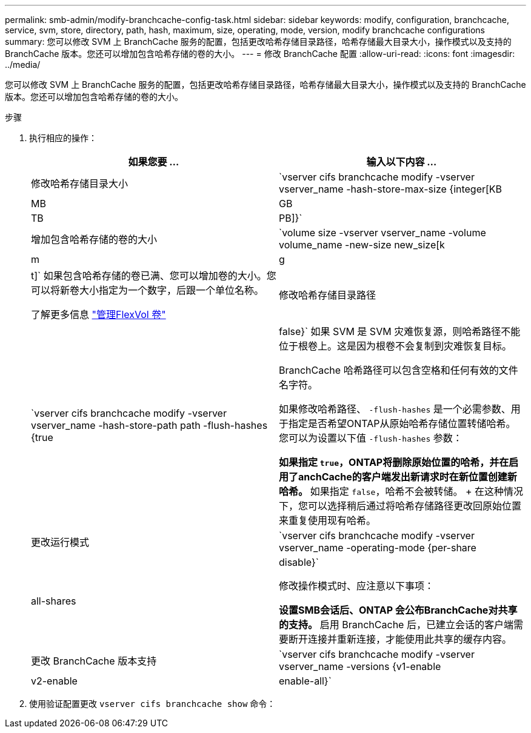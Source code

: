 ---
permalink: smb-admin/modify-branchcache-config-task.html 
sidebar: sidebar 
keywords: modify, configuration, branchcache, service, svm, store, directory, path, hash, maximum, size, operating, mode, version, modify branchcache configurations 
summary: 您可以修改 SVM 上 BranchCache 服务的配置，包括更改哈希存储目录路径，哈希存储最大目录大小，操作模式以及支持的 BranchCache 版本。您还可以增加包含哈希存储的卷的大小。 
---
= 修改 BranchCache 配置
:allow-uri-read: 
:icons: font
:imagesdir: ../media/


[role="lead"]
您可以修改 SVM 上 BranchCache 服务的配置，包括更改哈希存储目录路径，哈希存储最大目录大小，操作模式以及支持的 BranchCache 版本。您还可以增加包含哈希存储的卷的大小。

.步骤
. 执行相应的操作：
+
|===
| 如果您要 ... | 输入以下内容 ... 


 a| 
修改哈希存储目录大小
 a| 
`vserver cifs branchcache modify -vserver vserver_name -hash-store-max-size {integer[KB|MB|GB|TB|PB]}`



 a| 
增加包含哈希存储的卷的大小
 a| 
`volume size -vserver vserver_name -volume volume_name -new-size new_size[k|m|g|t]`     如果包含哈希存储的卷已满、您可以增加卷的大小。您可以将新卷大小指定为一个数字，后跟一个单位名称。

了解更多信息 link:../volumes/commands-manage-flexvol-volumes-reference.html["管理FlexVol 卷"]



 a| 
修改哈希存储目录路径
 a| 
`vserver cifs branchcache modify -vserver vserver_name -hash-store-path path -flush-hashes {true|false}`     如果 SVM 是 SVM 灾难恢复源，则哈希路径不能位于根卷上。这是因为根卷不会复制到灾难恢复目标。

BranchCache 哈希路径可以包含空格和任何有效的文件名字符。

如果修改哈希路径、 `-flush-hashes` 是一个必需参数、用于指定是否希望ONTAP从原始哈希存储位置转储哈希。您可以为设置以下值 `-flush-hashes` 参数：

** 如果指定 `true`，ONTAP将删除原始位置的哈希，并在启用了anchCache的客户端发出新请求时在新位置创建新哈希。
** 如果指定 `false`，哈希不会被转储。
+
在这种情况下，您可以选择稍后通过将哈希存储路径更改回原始位置来重复使用现有哈希。





 a| 
更改运行模式
 a| 
`vserver cifs branchcache modify -vserver vserver_name -operating-mode {per-share|all-shares|disable}`

修改操作模式时、应注意以下事项：

** 设置SMB会话后、ONTAP 会公布BranchCache对共享的支持。
** 启用 BranchCache 后，已建立会话的客户端需要断开连接并重新连接，才能使用此共享的缓存内容。




 a| 
更改 BranchCache 版本支持
 a| 
`vserver cifs branchcache modify -vserver vserver_name -versions {v1-enable|v2-enable|enable-all}`

|===
. 使用验证配置更改 `vserver cifs branchcache show` 命令：

